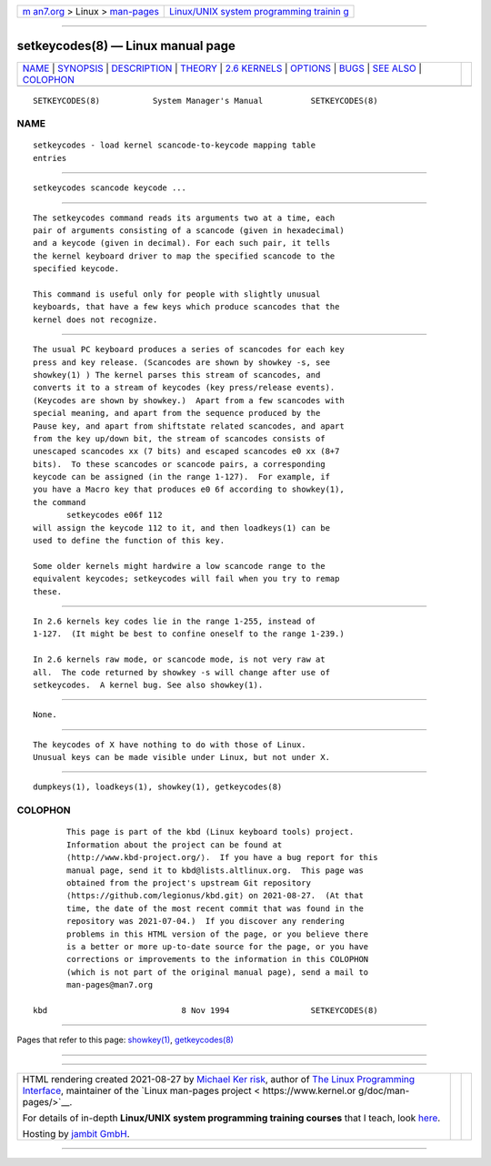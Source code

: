 .. container:: page-top

.. container:: nav-bar

   +----------------------------------+----------------------------------+
   | `m                               | `Linux/UNIX system programming   |
   | an7.org <../../../index.html>`__ | trainin                          |
   | > Linux >                        | g <http://man7.org/training/>`__ |
   | `man-pages <../index.html>`__    |                                  |
   +----------------------------------+----------------------------------+

--------------

setkeycodes(8) — Linux manual page
==================================

+-----------------------------------+-----------------------------------+
| `NAME <#NAME>`__ \|               |                                   |
| `SYNOPSIS <#SYNOPSIS>`__ \|       |                                   |
| `DESCRIPTION <#DESCRIPTION>`__ \| |                                   |
| `THEORY <#THEORY>`__ \|           |                                   |
| `2.6 KERNELS <#2.6_KERNELS>`__ \| |                                   |
| `OPTIONS <#OPTIONS>`__ \|         |                                   |
| `BUGS <#BUGS>`__ \|               |                                   |
| `SEE ALSO <#SEE_ALSO>`__ \|       |                                   |
| `COLOPHON <#COLOPHON>`__          |                                   |
+-----------------------------------+-----------------------------------+
| .. container:: man-search-box     |                                   |
+-----------------------------------+-----------------------------------+

::

   SETKEYCODES(8)           System Manager's Manual          SETKEYCODES(8)

NAME
-------------------------------------------------

::

          setkeycodes - load kernel scancode-to-keycode mapping table
          entries


---------------------------------------------------------

::

          setkeycodes scancode keycode ...


---------------------------------------------------------------

::

          The setkeycodes command reads its arguments two at a time, each
          pair of arguments consisting of a scancode (given in hexadecimal)
          and a keycode (given in decimal). For each such pair, it tells
          the kernel keyboard driver to map the specified scancode to the
          specified keycode.

          This command is useful only for people with slightly unusual
          keyboards, that have a few keys which produce scancodes that the
          kernel does not recognize.


-----------------------------------------------------

::

          The usual PC keyboard produces a series of scancodes for each key
          press and key release. (Scancodes are shown by showkey -s, see
          showkey(1) ) The kernel parses this stream of scancodes, and
          converts it to a stream of keycodes (key press/release events).
          (Keycodes are shown by showkey.)  Apart from a few scancodes with
          special meaning, and apart from the sequence produced by the
          Pause key, and apart from shiftstate related scancodes, and apart
          from the key up/down bit, the stream of scancodes consists of
          unescaped scancodes xx (7 bits) and escaped scancodes e0 xx (8+7
          bits).  To these scancodes or scancode pairs, a corresponding
          keycode can be assigned (in the range 1-127).  For example, if
          you have a Macro key that produces e0 6f according to showkey(1),
          the command
                 setkeycodes e06f 112
          will assign the keycode 112 to it, and then loadkeys(1) can be
          used to define the function of this key.

          Some older kernels might hardwire a low scancode range to the
          equivalent keycodes; setkeycodes will fail when you try to remap
          these.


---------------------------------------------------------------

::

          In 2.6 kernels key codes lie in the range 1-255, instead of
          1-127.  (It might be best to confine oneself to the range 1-239.)

          In 2.6 kernels raw mode, or scancode mode, is not very raw at
          all.  The code returned by showkey -s will change after use of
          setkeycodes.  A kernel bug. See also showkey(1).


-------------------------------------------------------

::

          None.


-------------------------------------------------

::

          The keycodes of X have nothing to do with those of Linux.
          Unusual keys can be made visible under Linux, but not under X.


---------------------------------------------------------

::

          dumpkeys(1), loadkeys(1), showkey(1), getkeycodes(8)

COLOPHON
---------------------------------------------------------

::

          This page is part of the kbd (Linux keyboard tools) project.
          Information about the project can be found at 
          ⟨http://www.kbd-project.org/⟩.  If you have a bug report for this
          manual page, send it to kbd@lists.altlinux.org.  This page was
          obtained from the project's upstream Git repository
          ⟨https://github.com/legionus/kbd.git⟩ on 2021-08-27.  (At that
          time, the date of the most recent commit that was found in the
          repository was 2021-07-04.)  If you discover any rendering
          problems in this HTML version of the page, or you believe there
          is a better or more up-to-date source for the page, or you have
          corrections or improvements to the information in this COLOPHON
          (which is not part of the original manual page), send a mail to
          man-pages@man7.org

   kbd                            8 Nov 1994                 SETKEYCODES(8)

--------------

Pages that refer to this page: `showkey(1) <../man1/showkey.1.html>`__, 
`getkeycodes(8) <../man8/getkeycodes.8.html>`__

--------------

--------------

.. container:: footer

   +-----------------------+-----------------------+-----------------------+
   | HTML rendering        |                       | |Cover of TLPI|       |
   | created 2021-08-27 by |                       |                       |
   | `Michael              |                       |                       |
   | Ker                   |                       |                       |
   | risk <https://man7.or |                       |                       |
   | g/mtk/index.html>`__, |                       |                       |
   | author of `The Linux  |                       |                       |
   | Programming           |                       |                       |
   | Interface <https:     |                       |                       |
   | //man7.org/tlpi/>`__, |                       |                       |
   | maintainer of the     |                       |                       |
   | `Linux man-pages      |                       |                       |
   | project <             |                       |                       |
   | https://www.kernel.or |                       |                       |
   | g/doc/man-pages/>`__. |                       |                       |
   |                       |                       |                       |
   | For details of        |                       |                       |
   | in-depth **Linux/UNIX |                       |                       |
   | system programming    |                       |                       |
   | training courses**    |                       |                       |
   | that I teach, look    |                       |                       |
   | `here <https://ma     |                       |                       |
   | n7.org/training/>`__. |                       |                       |
   |                       |                       |                       |
   | Hosting by `jambit    |                       |                       |
   | GmbH                  |                       |                       |
   | <https://www.jambit.c |                       |                       |
   | om/index_en.html>`__. |                       |                       |
   +-----------------------+-----------------------+-----------------------+

--------------

.. container:: statcounter

   |Web Analytics Made Easy - StatCounter|

.. |Cover of TLPI| image:: https://man7.org/tlpi/cover/TLPI-front-cover-vsmall.png
   :target: https://man7.org/tlpi/
.. |Web Analytics Made Easy - StatCounter| image:: https://c.statcounter.com/7422636/0/9b6714ff/1/
   :class: statcounter
   :target: https://statcounter.com/
